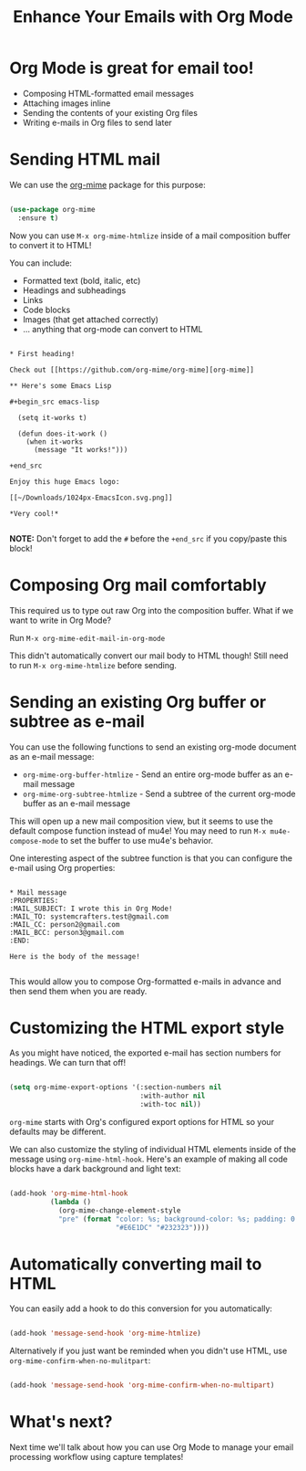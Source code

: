 #+title: Enhance Your Emails with Org Mode

* Org Mode is great for email too!

- Composing HTML-formatted email messages
- Attaching images inline
- Sending the contents of your existing Org files
- Writing e-mails in Org files to send later

* Sending HTML mail

We can use the [[https://github.com/org-mime/org-mime][org-mime]] package for this purpose:

#+begin_src emacs-lisp

  (use-package org-mime
    :ensure t)

#+end_src

Now you can use =M-x org-mime-htmlize= inside of a mail composition buffer to convert it to HTML!

You can include:

- Formatted text (bold, italic, etc)
- Headings and subheadings
- Links
- Code blocks
- Images (that get attached correctly)
- ... anything that org-mode can convert to HTML

#+begin_src

  * First heading!

  Check out [[https://github.com/org-mime/org-mime][org-mime]]

  ** Here's some Emacs Lisp

  #+begin_src emacs-lisp

    (setq it-works t)

    (defun does-it-work ()
      (when it-works
        (message "It works!")))

  +end_src

  Enjoy this huge Emacs logo:

  [[~/Downloads/1024px-EmacsIcon.svg.png]]

  *Very cool!*

#+end_src

*NOTE:* Don't forget to add the =#= before the =+end_src= if you copy/paste this block!

* Composing Org mail comfortably

This required us to type out raw Org into the composition buffer.  What if we want to write in Org Mode?

Run =M-x org-mime-edit-mail-in-org-mode=

This didn't automatically convert our mail body to HTML though!  Still need to run =M-x org-mime-htmlize= before sending.

* Sending an existing Org buffer or subtree as e-mail

You can use the following functions to send an existing org-mode document as an e-mail message:

- =org-mime-org-buffer-htmlize= - Send an entire org-mode buffer as an e-mail message
- =org-mime-org-subtree-htmlize= - Send a subtree of the current org-mode buffer as an e-mail message

This will open up a new mail composition view, but it seems to use the default compose function instead of mu4e!  You may need to run =M-x mu4e-compose-mode= to set the buffer to use mu4e's behavior.

One interesting aspect of the subtree function is that you can configure the e-mail using Org properties:

#+begin_src

  * Mail message
  :PROPERTIES:
  :MAIL_SUBJECT: I wrote this in Org Mode!
  :MAIL_TO: systemcrafters.test@gmail.com
  :MAIL_CC: person2@gmail.com
  :MAIL_BCC: person3@gmail.com
  :END:

  Here is the body of the message!

#+end_src

This would allow you to compose Org-formatted e-mails in advance and then send them when you are ready.

* Customizing the HTML export style

As you might have noticed, the exported e-mail has section numbers for headings.  We can turn that off!

#+begin_src emacs-lisp

  (setq org-mime-export-options '(:section-numbers nil
                                  :with-author nil
                                  :with-toc nil))

#+end_src

=org-mime= starts with Org's configured export options for HTML so your defaults may be different.

We can also customize the styling of individual HTML elements inside of the message using =org-mime-html-hook=.  Here's an example of making all code blocks have a dark background and light text:

#+begin_src emacs-lisp

  (add-hook 'org-mime-html-hook
            (lambda ()
              (org-mime-change-element-style
              "pre" (format "color: %s; background-color: %s; padding: 0.5em;"
                            "#E6E1DC" "#232323"))))

#+end_src

* Automatically converting mail to HTML

You can easily add a hook to do this conversion for you automatically:

#+begin_src emacs-lisp

  (add-hook 'message-send-hook 'org-mime-htmlize)

#+end_src

Alternatively if you just want be reminded when you didn't use HTML, use =org-mime-confirm-when-no-mulitpart=:

#+begin_src emacs-lisp

  (add-hook 'message-send-hook 'org-mime-confirm-when-no-multipart)

#+end_src

* What's next?

Next time we'll talk about how you can use Org Mode to manage your email processing workflow using capture templates!
